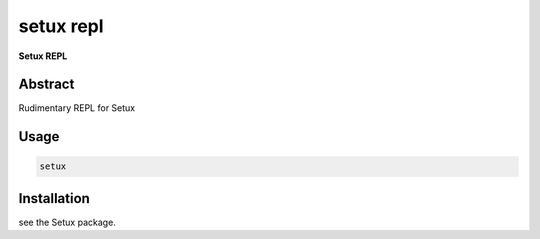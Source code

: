 ###########
 setux repl
###########

**Setux REPL**

========
Abstract
========

Rudimentary REPL for Setux

=====
Usage
=====

.. code-block:: shell

    setux


============
Installation
============

see the Setux package.
